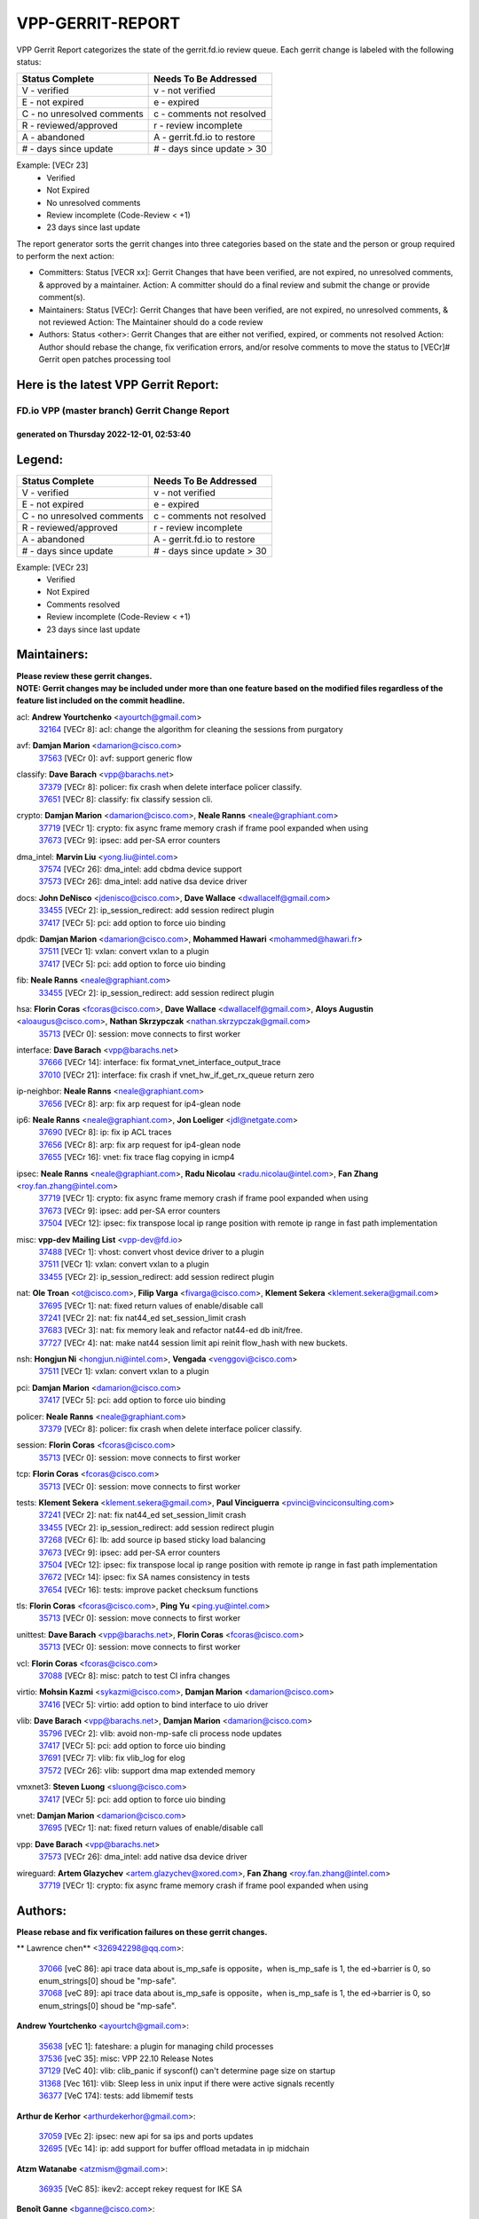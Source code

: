 #################
VPP-GERRIT-REPORT
#################

VPP Gerrit Report categorizes the state of the gerrit.fd.io review queue.  Each gerrit change is labeled with the following status:

========================== ===========================
Status Complete            Needs To Be Addressed
========================== ===========================
V - verified               v - not verified
E - not expired            e - expired
C - no unresolved comments c - comments not resolved
R - reviewed/approved      r - review incomplete
A - abandoned              A - gerrit.fd.io to restore
# - days since update      # - days since update > 30
========================== ===========================

Example: [VECr 23]
    - Verified
    - Not Expired
    - No unresolved comments
    - Review incomplete (Code-Review < +1)
    - 23 days since last update

The report generator sorts the gerrit changes into three categories based on the state and the person or group required to perform the next action:

- Committers:
  Status [VECR xx]: Gerrit Changes that have been verified, are not expired, no unresolved comments, & approved by a maintainer.
  Action: A committer should do a final review and submit the change or provide comment(s).

- Maintainers:
  Status [VECr]: Gerrit Changes that have been verified, are not expired, no unresolved comments, & not reviewed
  Action: The Maintainer should do a code review

- Authors:
  Status <other>: Gerrit Changes that are either not verified, expired, or comments not resolved
  Action: Author should rebase the change, fix verification errors, and/or resolve comments to move the status to [VECr]# Gerrit open patches processing tool

Here is the latest VPP Gerrit Report:
-------------------------------------

==============================================
FD.io VPP (master branch) Gerrit Change Report
==============================================
--------------------------------------------
generated on Thursday 2022-12-01, 02:53:40
--------------------------------------------


Legend:
-------
========================== ===========================
Status Complete            Needs To Be Addressed
========================== ===========================
V - verified               v - not verified
E - not expired            e - expired
C - no unresolved comments c - comments not resolved
R - reviewed/approved      r - review incomplete
A - abandoned              A - gerrit.fd.io to restore
# - days since update      # - days since update > 30
========================== ===========================

Example: [VECr 23]
    - Verified
    - Not Expired
    - Comments resolved
    - Review incomplete (Code-Review < +1)
    - 23 days since last update


Maintainers:
------------
| **Please review these gerrit changes.**

| **NOTE: Gerrit changes may be included under more than one feature based on the modified files regardless of the feature list included on the commit headline.**

acl: **Andrew Yourtchenko** <ayourtch@gmail.com>
  | `32164 <https:////gerrit.fd.io/r/c/vpp/+/32164>`_ [VECr 8]: acl: change the algorithm for cleaning the sessions from purgatory

avf: **Damjan Marion** <damarion@cisco.com>
  | `37563 <https:////gerrit.fd.io/r/c/vpp/+/37563>`_ [VECr 0]: avf: support generic flow

classify: **Dave Barach** <vpp@barachs.net>
  | `37379 <https:////gerrit.fd.io/r/c/vpp/+/37379>`_ [VECr 8]: policer: fix crash when delete interface policer classify.
  | `37651 <https:////gerrit.fd.io/r/c/vpp/+/37651>`_ [VECr 8]: classify: fix classify session cli.

crypto: **Damjan Marion** <damarion@cisco.com>, **Neale Ranns** <neale@graphiant.com>
  | `37719 <https:////gerrit.fd.io/r/c/vpp/+/37719>`_ [VECr 1]: crypto: fix async frame memory crash if frame pool expanded when using
  | `37673 <https:////gerrit.fd.io/r/c/vpp/+/37673>`_ [VECr 9]: ipsec: add per-SA error counters

dma_intel: **Marvin Liu** <yong.liu@intel.com>
  | `37574 <https:////gerrit.fd.io/r/c/vpp/+/37574>`_ [VECr 26]: dma_intel: add cbdma device support
  | `37573 <https:////gerrit.fd.io/r/c/vpp/+/37573>`_ [VECr 26]: dma_intel: add native dsa device driver

docs: **John DeNisco** <jdenisco@cisco.com>, **Dave Wallace** <dwallacelf@gmail.com>
  | `33455 <https:////gerrit.fd.io/r/c/vpp/+/33455>`_ [VECr 2]: ip_session_redirect: add session redirect plugin
  | `37417 <https:////gerrit.fd.io/r/c/vpp/+/37417>`_ [VECr 5]: pci: add option to force uio binding

dpdk: **Damjan Marion** <damarion@cisco.com>, **Mohammed Hawari** <mohammed@hawari.fr>
  | `37511 <https:////gerrit.fd.io/r/c/vpp/+/37511>`_ [VECr 1]: vxlan: convert vxlan to a plugin
  | `37417 <https:////gerrit.fd.io/r/c/vpp/+/37417>`_ [VECr 5]: pci: add option to force uio binding

fib: **Neale Ranns** <neale@graphiant.com>
  | `33455 <https:////gerrit.fd.io/r/c/vpp/+/33455>`_ [VECr 2]: ip_session_redirect: add session redirect plugin

hsa: **Florin Coras** <fcoras@cisco.com>, **Dave Wallace** <dwallacelf@gmail.com>, **Aloys Augustin** <aloaugus@cisco.com>, **Nathan Skrzypczak** <nathan.skrzypczak@gmail.com>
  | `35713 <https:////gerrit.fd.io/r/c/vpp/+/35713>`_ [VECr 0]: session: move connects to first worker

interface: **Dave Barach** <vpp@barachs.net>
  | `37666 <https:////gerrit.fd.io/r/c/vpp/+/37666>`_ [VECr 14]: interface: fix format_vnet_interface_output_trace
  | `37010 <https:////gerrit.fd.io/r/c/vpp/+/37010>`_ [VECr 21]: interface: fix crash if vnet_hw_if_get_rx_queue return zero

ip-neighbor: **Neale Ranns** <neale@graphiant.com>
  | `37656 <https:////gerrit.fd.io/r/c/vpp/+/37656>`_ [VECr 8]: arp: fix arp request for ip4-glean node

ip6: **Neale Ranns** <neale@graphiant.com>, **Jon Loeliger** <jdl@netgate.com>
  | `37690 <https:////gerrit.fd.io/r/c/vpp/+/37690>`_ [VECr 8]: ip: fix ip ACL traces
  | `37656 <https:////gerrit.fd.io/r/c/vpp/+/37656>`_ [VECr 8]: arp: fix arp request for ip4-glean node
  | `37655 <https:////gerrit.fd.io/r/c/vpp/+/37655>`_ [VECr 16]: vnet: fix trace flag copying in icmp4

ipsec: **Neale Ranns** <neale@graphiant.com>, **Radu Nicolau** <radu.nicolau@intel.com>, **Fan Zhang** <roy.fan.zhang@intel.com>
  | `37719 <https:////gerrit.fd.io/r/c/vpp/+/37719>`_ [VECr 1]: crypto: fix async frame memory crash if frame pool expanded when using
  | `37673 <https:////gerrit.fd.io/r/c/vpp/+/37673>`_ [VECr 9]: ipsec: add per-SA error counters
  | `37504 <https:////gerrit.fd.io/r/c/vpp/+/37504>`_ [VECr 12]: ipsec: fix transpose local ip range position with remote ip range in fast path implementation

misc: **vpp-dev Mailing List** <vpp-dev@fd.io>
  | `37488 <https:////gerrit.fd.io/r/c/vpp/+/37488>`_ [VECr 1]: vhost: convert vhost device driver to a plugin
  | `37511 <https:////gerrit.fd.io/r/c/vpp/+/37511>`_ [VECr 1]: vxlan: convert vxlan to a plugin
  | `33455 <https:////gerrit.fd.io/r/c/vpp/+/33455>`_ [VECr 2]: ip_session_redirect: add session redirect plugin

nat: **Ole Troan** <ot@cisco.com>, **Filip Varga** <fivarga@cisco.com>, **Klement Sekera** <klement.sekera@gmail.com>
  | `37695 <https:////gerrit.fd.io/r/c/vpp/+/37695>`_ [VECr 1]: nat: fixed return values of enable/disable call
  | `37241 <https:////gerrit.fd.io/r/c/vpp/+/37241>`_ [VECr 2]: nat: fix nat44_ed set_session_limit crash
  | `37683 <https:////gerrit.fd.io/r/c/vpp/+/37683>`_ [VECr 3]: nat: fix memory leak and refactor nat44-ed db init/free.
  | `37727 <https:////gerrit.fd.io/r/c/vpp/+/37727>`_ [VECr 4]: nat: make nat44 session limit api reinit flow_hash with new buckets.

nsh: **Hongjun Ni** <hongjun.ni@intel.com>, **Vengada** <venggovi@cisco.com>
  | `37511 <https:////gerrit.fd.io/r/c/vpp/+/37511>`_ [VECr 1]: vxlan: convert vxlan to a plugin

pci: **Damjan Marion** <damarion@cisco.com>
  | `37417 <https:////gerrit.fd.io/r/c/vpp/+/37417>`_ [VECr 5]: pci: add option to force uio binding

policer: **Neale Ranns** <neale@graphiant.com>
  | `37379 <https:////gerrit.fd.io/r/c/vpp/+/37379>`_ [VECr 8]: policer: fix crash when delete interface policer classify.

session: **Florin Coras** <fcoras@cisco.com>
  | `35713 <https:////gerrit.fd.io/r/c/vpp/+/35713>`_ [VECr 0]: session: move connects to first worker

tcp: **Florin Coras** <fcoras@cisco.com>
  | `35713 <https:////gerrit.fd.io/r/c/vpp/+/35713>`_ [VECr 0]: session: move connects to first worker

tests: **Klement Sekera** <klement.sekera@gmail.com>, **Paul Vinciguerra** <pvinci@vinciconsulting.com>
  | `37241 <https:////gerrit.fd.io/r/c/vpp/+/37241>`_ [VECr 2]: nat: fix nat44_ed set_session_limit crash
  | `33455 <https:////gerrit.fd.io/r/c/vpp/+/33455>`_ [VECr 2]: ip_session_redirect: add session redirect plugin
  | `37268 <https:////gerrit.fd.io/r/c/vpp/+/37268>`_ [VECr 6]: lb: add source ip based sticky load balancing
  | `37673 <https:////gerrit.fd.io/r/c/vpp/+/37673>`_ [VECr 9]: ipsec: add per-SA error counters
  | `37504 <https:////gerrit.fd.io/r/c/vpp/+/37504>`_ [VECr 12]: ipsec: fix transpose local ip range position with remote ip range in fast path implementation
  | `37672 <https:////gerrit.fd.io/r/c/vpp/+/37672>`_ [VECr 14]: ipsec: fix SA names consistency in tests
  | `37654 <https:////gerrit.fd.io/r/c/vpp/+/37654>`_ [VECr 16]: tests: improve packet checksum functions

tls: **Florin Coras** <fcoras@cisco.com>, **Ping Yu** <ping.yu@intel.com>
  | `35713 <https:////gerrit.fd.io/r/c/vpp/+/35713>`_ [VECr 0]: session: move connects to first worker

unittest: **Dave Barach** <vpp@barachs.net>, **Florin Coras** <fcoras@cisco.com>
  | `35713 <https:////gerrit.fd.io/r/c/vpp/+/35713>`_ [VECr 0]: session: move connects to first worker

vcl: **Florin Coras** <fcoras@cisco.com>
  | `37088 <https:////gerrit.fd.io/r/c/vpp/+/37088>`_ [VECr 8]: misc: patch to test CI infra changes

virtio: **Mohsin Kazmi** <sykazmi@cisco.com>, **Damjan Marion** <damarion@cisco.com>
  | `37416 <https:////gerrit.fd.io/r/c/vpp/+/37416>`_ [VECr 5]: virtio: add option to bind interface to uio driver

vlib: **Dave Barach** <vpp@barachs.net>, **Damjan Marion** <damarion@cisco.com>
  | `35796 <https:////gerrit.fd.io/r/c/vpp/+/35796>`_ [VECr 2]: vlib: avoid non-mp-safe cli process node updates
  | `37417 <https:////gerrit.fd.io/r/c/vpp/+/37417>`_ [VECr 5]: pci: add option to force uio binding
  | `37691 <https:////gerrit.fd.io/r/c/vpp/+/37691>`_ [VECr 7]: vlib: fix vlib_log for elog
  | `37572 <https:////gerrit.fd.io/r/c/vpp/+/37572>`_ [VECr 26]: vlib: support dma map extended memory

vmxnet3: **Steven Luong** <sluong@cisco.com>
  | `37417 <https:////gerrit.fd.io/r/c/vpp/+/37417>`_ [VECr 5]: pci: add option to force uio binding

vnet: **Damjan Marion** <damarion@cisco.com>
  | `37695 <https:////gerrit.fd.io/r/c/vpp/+/37695>`_ [VECr 1]: nat: fixed return values of enable/disable call

vpp: **Dave Barach** <vpp@barachs.net>
  | `37573 <https:////gerrit.fd.io/r/c/vpp/+/37573>`_ [VECr 26]: dma_intel: add native dsa device driver

wireguard: **Artem Glazychev** <artem.glazychev@xored.com>, **Fan Zhang** <roy.fan.zhang@intel.com>
  | `37719 <https:////gerrit.fd.io/r/c/vpp/+/37719>`_ [VECr 1]: crypto: fix async frame memory crash if frame pool expanded when using

Authors:
--------
**Please rebase and fix verification failures on these gerrit changes.**

** Lawrence chen** <326942298@qq.com>:

  | `37066 <https:////gerrit.fd.io/r/c/vpp/+/37066>`_ [veC 86]: api trace data about is_mp_safe is opposite，when is_mp_safe is 1, the ed->barrier is 0, so enum_strings[0] shoud be "mp-safe".
  | `37068 <https:////gerrit.fd.io/r/c/vpp/+/37068>`_ [veC 89]: api trace data about is_mp_safe is opposite，when is_mp_safe is 1, the ed->barrier is 0, so enum_strings[0] shoud be "mp-safe".

**Andrew Yourtchenko** <ayourtch@gmail.com>:

  | `35638 <https:////gerrit.fd.io/r/c/vpp/+/35638>`_ [vEC 1]: fateshare: a plugin for managing child processes
  | `37536 <https:////gerrit.fd.io/r/c/vpp/+/37536>`_ [veC 35]: misc: VPP 22.10 Release Notes
  | `37129 <https:////gerrit.fd.io/r/c/vpp/+/37129>`_ [VeC 40]: vlib: clib_panic if sysconf() can't determine page size on startup
  | `31368 <https:////gerrit.fd.io/r/c/vpp/+/31368>`_ [Vec 161]: vlib: Sleep less in unix input if there were active signals recently
  | `36377 <https:////gerrit.fd.io/r/c/vpp/+/36377>`_ [VeC 174]: tests: add libmemif tests

**Arthur de Kerhor** <arthurdekerhor@gmail.com>:

  | `37059 <https:////gerrit.fd.io/r/c/vpp/+/37059>`_ [VEc 2]: ipsec: new api for sa ips and ports updates
  | `32695 <https:////gerrit.fd.io/r/c/vpp/+/32695>`_ [VEc 14]: ip: add support for buffer offload metadata in ip midchain

**Atzm Watanabe** <atzmism@gmail.com>:

  | `36935 <https:////gerrit.fd.io/r/c/vpp/+/36935>`_ [VeC 85]: ikev2: accept rekey request for IKE SA

**Benoît Ganne** <bganne@cisco.com>:

  | `37313 <https:////gerrit.fd.io/r/c/vpp/+/37313>`_ [VeC 50]: build: add sanitizer option to configure script

**Bhishma Acharya** <bhishma@rtbrick.com>:

  | `36705 <https:////gerrit.fd.io/r/c/vpp/+/36705>`_ [VeC 125]: ip-neighbor: Fixed delay(1~2s) in neighbor-probe interval

**Dastin Wilski** <dastin.wilski@gmail.com>:

  | `37060 <https:////gerrit.fd.io/r/c/vpp/+/37060>`_ [VeC 88]: ipsec: esp_encrypt prefetch and unroll

**Dave Wallace** <dwallacelf@gmail.com>:

  | `37420 <https:////gerrit.fd.io/r/c/vpp/+/37420>`_ [VEc 13]: tests: remove intermittent failing tests on vpp_debug image

**Dzmitry Sautsa** <dzmitry.sautsa@nokia.com>:

  | `37296 <https:////gerrit.fd.io/r/c/vpp/+/37296>`_ [VeC 47]: dpdk: use adapter MTU in max_frame_size setting

**Filip Varga** <fivarga@cisco.com>:

  | `35444 <https:////gerrit.fd.io/r/c/vpp/+/35444>`_ [veC 35]: nat: nat44-ed cleanup & improvements
  | `35966 <https:////gerrit.fd.io/r/c/vpp/+/35966>`_ [veC 35]: nat: nat44-ed update timeout api
  | `35903 <https:////gerrit.fd.io/r/c/vpp/+/35903>`_ [VeC 35]: nat: nat66 cli bug fix
  | `34929 <https:////gerrit.fd.io/r/c/vpp/+/34929>`_ [veC 35]: nat: det44 map configuration improvements
  | `36724 <https:////gerrit.fd.io/r/c/vpp/+/36724>`_ [VeC 35]: nat: fixing incosistency in use of sw_if_index
  | `36480 <https:////gerrit.fd.io/r/c/vpp/+/36480>`_ [VeC 35]: nat: nat64 fix add_del calls requirements

**Gabriel Oginski** <gabrielx.oginski@intel.com>:

  | `37361 <https:////gerrit.fd.io/r/c/vpp/+/37361>`_ [Vec 36]: wireguard: add atomic mutex

**GaoChX** <chiso.gao@gmail.com>:

  | `37153 <https:////gerrit.fd.io/r/c/vpp/+/37153>`_ [VeC 35]: nat: nat44-ed get out2in workers failed for static mapping without port

**Hedi Bouattour** <hedibouattour2010@gmail.com>:

  | `37248 <https:////gerrit.fd.io/r/c/vpp/+/37248>`_ [VeC 64]: urpf: add show urpf cli
  | `34726 <https:////gerrit.fd.io/r/c/vpp/+/34726>`_ [VeC 117]: interface: add buffer stats api

**Huawei LI** <lihuawei_zzu@163.com>:

  | `37726 <https:////gerrit.fd.io/r/c/vpp/+/37726>`_ [VEc 3]: nat: fix crash when set nat44 session limit with nonexisted vrf.

**Ivan Shvedunov** <ivan4th@gmail.com>:

  | `36592 <https:////gerrit.fd.io/r/c/vpp/+/36592>`_ [VeC 148]: stats: handle interface renames properly
  | `36590 <https:////gerrit.fd.io/r/c/vpp/+/36590>`_ [VeC 148]: nat: fix handling checksum offload in nat44-ed

**Jing Peng** <jing@meter.com>:

  | `36578 <https:////gerrit.fd.io/r/c/vpp/+/36578>`_ [VeC 35]: nat: fix nat44-ed outside address selection
  | `36597 <https:////gerrit.fd.io/r/c/vpp/+/36597>`_ [VeC 35]: nat: fix nat44-ed API
  | `37058 <https:////gerrit.fd.io/r/c/vpp/+/37058>`_ [VeC 91]: vppapigen: fix json build error

**Kai Luo** <kailuo.nk@gmail.com>:

  | `37269 <https:////gerrit.fd.io/r/c/vpp/+/37269>`_ [VeC 53]: memif: fix uninitialized variable warning

**Luo Yaozu** <luoyaozu@foxmail.com>:

  | `37073 <https:////gerrit.fd.io/r/c/vpp/+/37073>`_ [veC 86]: ip neighbor: fix debug log format output

**Maros Ondrejicka** <maros.ondrejicka@pantheon.tech>:

  | `37669 <https:////gerrit.fd.io/r/c/vpp/+/37669>`_ [VEc 5]: hs-test: test tcp with loss

**Mercury Noah** <mercury124185@gmail.com>:

  | `36492 <https:////gerrit.fd.io/r/c/vpp/+/36492>`_ [VeC 159]: ip6-nd: fix ip6-nd proxy issue

**Miguel Borges de Freitas** <miguel-r-freitas@alticelabs.com>:

  | `37532 <https:////gerrit.fd.io/r/c/vpp/+/37532>`_ [VeC 33]: cnat: fix cnat_translation_cli_add_del call for del with INVALID_INDEX

**Miklos Tirpak** <miklos.tirpak@gmail.com>:

  | `36021 <https:////gerrit.fd.io/r/c/vpp/+/36021>`_ [VeC 35]: nat: fix tcp session reopen in nat44-ed

**Mohammed HAWARI** <momohawari@gmail.com>:

  | `33726 <https:////gerrit.fd.io/r/c/vpp/+/33726>`_ [VeC 49]: vlib: introduce an inter worker interrupts efds

**Nathan Skrzypczak** <nathan.skrzypczak@gmail.com>:

  | `34713 <https:////gerrit.fd.io/r/c/vpp/+/34713>`_ [VeC 55]: vppinfra: improve & test abstract socket
  | `31449 <https:////gerrit.fd.io/r/c/vpp/+/31449>`_ [veC 61]: cnat: dont compute offloaded cksums
  | `32820 <https:////gerrit.fd.io/r/c/vpp/+/32820>`_ [VeC 61]: cnat: better cnat snat-policy cli
  | `33264 <https:////gerrit.fd.io/r/c/vpp/+/33264>`_ [VeC 61]: pbl: Port based balancer
  | `32821 <https:////gerrit.fd.io/r/c/vpp/+/32821>`_ [VeC 61]: cnat: add ip/client bihash
  | `29748 <https:////gerrit.fd.io/r/c/vpp/+/29748>`_ [VeC 61]: cnat: remove rwlock on ts
  | `34108 <https:////gerrit.fd.io/r/c/vpp/+/34108>`_ [VeC 61]: cnat: flag to disable rsession
  | `35805 <https:////gerrit.fd.io/r/c/vpp/+/35805>`_ [VeC 61]: dpdk: add intf tag to dev{} subinput
  | `32271 <https:////gerrit.fd.io/r/c/vpp/+/32271>`_ [VeC 61]: memif: add support for ns abstract sockets
  | `34734 <https:////gerrit.fd.io/r/c/vpp/+/34734>`_ [VeC 135]: memif: autogenerate socket_ids

**Naveen Joy** <najoy@cisco.com>:

  | `37374 <https:////gerrit.fd.io/r/c/vpp/+/37374>`_ [VEc 12]: tests: tapv2, tunv2 and af_packet interface tests for vpp

**Neale Ranns** <neale@graphiant.com>:

  | `36821 <https:////gerrit.fd.io/r/c/vpp/+/36821>`_ [VeC 111]: vlib: "sh errors" shows error severity counters

**Piotr Bronowski** <piotrx.bronowski@intel.com>:

  | `37678 <https:////gerrit.fd.io/r/c/vpp/+/37678>`_ [VEc 12]: fib: partial fix to a deadlock during CSIT tests execution

**RADHA KRISHNA SARAGADAM** <krishna_srk2003@yahoo.com>:

  | `36711 <https:////gerrit.fd.io/r/c/vpp/+/36711>`_ [Vec 127]: ebuild: upgrade vagrant ubuntu version to 20.04

**Sergey Matov** <sergey.matov@travelping.com>:

  | `31319 <https:////gerrit.fd.io/r/c/vpp/+/31319>`_ [VeC 35]: nat: DET: Allow unknown protocol translation

**Stanislav Zaikin** <zstaseg@gmail.com>:

  | `36721 <https:////gerrit.fd.io/r/c/vpp/+/36721>`_ [VeC 76]: vppapigen: enable codegen for stream message types
  | `36110 <https:////gerrit.fd.io/r/c/vpp/+/36110>`_ [Vec 86]: virtio: allocate frame per interface

**Takanori Hirano** <me@hrntknr.net>:

  | `36781 <https:////gerrit.fd.io/r/c/vpp/+/36781>`_ [VeC 99]: ip6-nd: add fixed flag

**Takeru Hayasaka** <hayatake396@gmail.com>:

  | `37628 <https:////gerrit.fd.io/r/c/vpp/+/37628>`_ [VEc 0]: srv6-mobile: Implement SRv6 mobile API funcs

**Ted Chen** <znscnchen@gmail.com>:

  | `37162 <https:////gerrit.fd.io/r/c/vpp/+/37162>`_ [VeC 35]: nat: fix the wrong unformat type
  | `36790 <https:////gerrit.fd.io/r/c/vpp/+/36790>`_ [VeC 62]: map: lpm 128 lookup error.
  | `37143 <https:////gerrit.fd.io/r/c/vpp/+/37143>`_ [VeC 74]: classify: remove unnecessary reallocation

**Tianyu Li** <tianyu.li@arm.com>:

  | `37530 <https:////gerrit.fd.io/r/c/vpp/+/37530>`_ [vec 33]: dpdk: fix interface name w/ the same PCI bus/slot/function
  | `36488 <https:////gerrit.fd.io/r/c/vpp/+/36488>`_ [VeC 156]: tests: fix wireguard test failure under heavy load

**Vladimir Bernolak** <vladimir.bernolak@pantheon.tech>:

  | `36723 <https:////gerrit.fd.io/r/c/vpp/+/36723>`_ [VeC 35]: nat: det44 map configuration improvements + tests

**Vladislav Grishenko** <themiron@mail.ru>:

  | `37263 <https:////gerrit.fd.io/r/c/vpp/+/37263>`_ [VeC 35]: nat: add nat44-ed session filtering by fib table
  | `37264 <https:////gerrit.fd.io/r/c/vpp/+/37264>`_ [VeC 35]: nat: fix nat44-ed outside address distribution
  | `37315 <https:////gerrit.fd.io/r/c/vpp/+/37315>`_ [VeC 58]: buffers: fix buffer leak on enqueue to bad thread
  | `37270 <https:////gerrit.fd.io/r/c/vpp/+/37270>`_ [VeC 63]: vppinfra: fix pool free bitmap allocation
  | `35721 <https:////gerrit.fd.io/r/c/vpp/+/35721>`_ [VeC 69]: vlib: stop worker threads on main loop exit
  | `35726 <https:////gerrit.fd.io/r/c/vpp/+/35726>`_ [VeC 69]: papi: fix socket api max message id calculation

**Vratko Polak** <vrpolak@cisco.com>:

  | `37083 <https:////gerrit.fd.io/r/c/vpp/+/37083>`_ [Vec 77]: avf: tolerate socket events in avf_process_request
  | `27972 <https:////gerrit.fd.io/r/c/vpp/+/27972>`_ [VeC 154]: sr: Fix deletion if target SR list is not found
  | `22575 <https:////gerrit.fd.io/r/c/vpp/+/22575>`_ [Vec 154]: api: fix vl_socket_write_ready

**Xiaoming Jiang** <jiangxiaoming@outlook.com>:

  | `37681 <https:////gerrit.fd.io/r/c/vpp/+/37681>`_ [VEc 4]: udp: hand off packet to right session thread
  | `36704 <https:////gerrit.fd.io/r/c/vpp/+/36704>`_ [VeC 35]: nat: auto forward inbound packet for local server session app with snat
  | `37492 <https:////gerrit.fd.io/r/c/vpp/+/37492>`_ [VeC 40]: api: fix memory error with pending_rpc_requests in multi-thread environment
  | `37427 <https:////gerrit.fd.io/r/c/vpp/+/37427>`_ [veC 45]: crypto: fix crypto dequeue handlers should be setted by VNET_CRYPTO_ASYNC_OP_XX
  | `37376 <https:////gerrit.fd.io/r/c/vpp/+/37376>`_ [VeC 52]: vlib: unix cli - fix input's buffer may be freed when using
  | `37375 <https:////gerrit.fd.io/r/c/vpp/+/37375>`_ [VeC 53]: ipsec: fix ipsec linked key not freed when sa deleted
  | `36808 <https:////gerrit.fd.io/r/c/vpp/+/36808>`_ [Vec 93]: arp: add support for Microsoft NLB unicast
  | `36880 <https:////gerrit.fd.io/r/c/vpp/+/36880>`_ [VeC 110]: ip: only set rx_sw_if_index when connection found to avoid following crash like tcp punt
  | `36812 <https:////gerrit.fd.io/r/c/vpp/+/36812>`_ [VeC 111]: cjson: json realloced output truncated if actual lenght more then 256

**Xie Long** <barryxie@tencent.com>:

  | `30268 <https:////gerrit.fd.io/r/c/vpp/+/30268>`_ [veC 90]: ip: fixup crash when reassemble a lots of fragments.

**Yahui Chen** <goodluckwillcomesoon@gmail.com>:

  | `37653 <https:////gerrit.fd.io/r/c/vpp/+/37653>`_ [vEC 7]: af_xdp: optimizing send performance
  | `37274 <https:////gerrit.fd.io/r/c/vpp/+/37274>`_ [Vec 40]: af_xdp: fix xdp socket create fail

**Yong Liu** <yong.liu@intel.com>:

  | `37731 <https:////gerrit.fd.io/r/c/vpp/+/37731>`_ [vEC 1]: memif: support dma option

**ai hua** <51931196@qq.com>:

  | `37498 <https:////gerrit.fd.io/r/c/vpp/+/37498>`_ [VeC 37]: vppinfra:fix pcap write large file(> 0x80000000) error.

**f00182600** <fangtong2007@163.com>:

  | `36453 <https:////gerrit.fd.io/r/c/vpp/+/36453>`_ [veC 149]: interface: fix the issue of show hardware-interface with invalid if-idx can caused vpp crash.
  | `35963 <https:////gerrit.fd.io/r/c/vpp/+/35963>`_ [veC 167]: dns: fix the isssue of memory leak.
  | `35862 <https:////gerrit.fd.io/r/c/vpp/+/35862>`_ [VeC 167]: nat: Delete the operation of repeatedly releasing Nat44 ei port resources

**jinhui li** <lijh_7@chinatelecom.cn>:

  | `36901 <https:////gerrit.fd.io/r/c/vpp/+/36901>`_ [VeC 76]: interface: fix 4 or more interfaces equality comparison bug with xor operation using (a^a)^(b^b)

**jinshaohui** <jinsh11@chinatelecom.cn>:

  | `30929 <https:////gerrit.fd.io/r/c/vpp/+/30929>`_ [VEc 15]: vppinfra: fix memory issue in mhash
  | `37297 <https:////gerrit.fd.io/r/c/vpp/+/37297>`_ [VEc 18]: ping: fix ping ipv6 address set packet size greater than  mtu,packet drop

**mahdi varasteh** <mahdy.varasteh@gmail.com>:

  | `36726 <https:////gerrit.fd.io/r/c/vpp/+/36726>`_ [vEC 3]: nat: add local addresses correctly in nat lb static mapping
  | `37566 <https:////gerrit.fd.io/r/c/vpp/+/37566>`_ [vEC 23]: policer: add policer classify to output path
  | `34812 <https:////gerrit.fd.io/r/c/vpp/+/34812>`_ [Vec 35]: interface: more cleaning after set flags is failed in vnet_create_sw_interface

**steven luong** <sluong@cisco.com>:

  | `37105 <https:////gerrit.fd.io/r/c/vpp/+/37105>`_ [VeC 49]: vppinfra: add time error counters to stats segment
  | `30866 <https:////gerrit.fd.io/r/c/vpp/+/30866>`_ [Vec 114]: bonding: Add failover-mac active support

**xujunjie-cover** <xujunjielxx@163.com>:

  | `36494 <https:////gerrit.fd.io/r/c/vpp/+/36494>`_ [VeC 156]: lb: fix make l4 lb function work

Legend:
-------
========================== ===========================
Status Complete            Needs To Be Addressed
========================== ===========================
V - verified               v - not verified
E - not expired            e - expired
C - no unresolved comments c - comments not resolved
R - reviewed/approved      r - review incomplete
A - abandoned              A - gerrit.fd.io to restore
# - days since update      # - days since update > 30
========================== ===========================

Example: [VECr 23]
    - Verified
    - Not Expired
    - Comments resolved
    - Review incomplete (Code-Review < +1)
    - 23 days since last update


Statistics:
-----------
================ ===
Patches assigned
================ ===
authors          98
maintainers      31
committers       0
abandoned        0
================ ===


